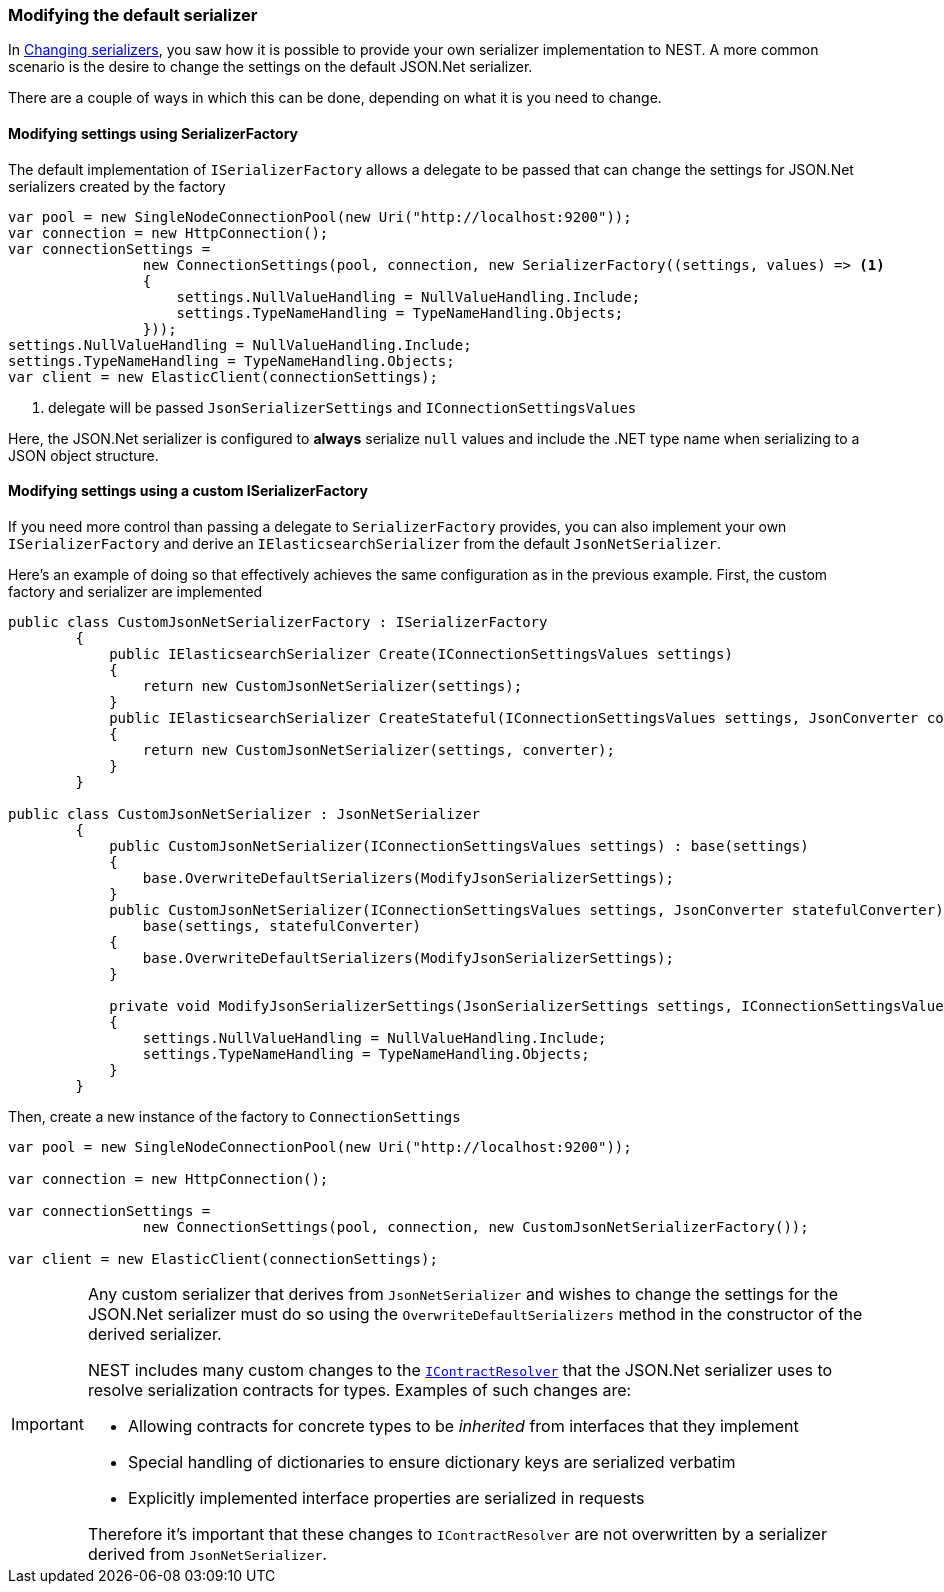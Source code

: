 :ref_current: https://www.elastic.co/guide/en/elasticsearch/reference/5.2

:github: https://github.com/elastic/elasticsearch-net

:nuget: https://www.nuget.org/packages

////
IMPORTANT NOTE
==============
This file has been generated from https://github.com/elastic/elasticsearch-net/tree/5.x/src/Tests/ClientConcepts/HighLevel/Serialization/ModifyingDefaultSerializer.doc.cs. 
If you wish to submit a PR for any spelling mistakes, typos or grammatical errors for this file,
please modify the original csharp file found at the link and submit the PR with that change. Thanks!
////

[[modifying-default-serializer]]
=== Modifying the default serializer

In <<changing-serializers, Changing serializers>>, you saw how it is possible to provide your own serializer
implementation to NEST. A more common scenario is the desire to change the settings on the default JSON.Net
serializer.

There are a couple of ways in which this can be done, depending on what it is you need to change.

==== Modifying settings using SerializerFactory

The default implementation of `ISerializerFactory` allows a delegate to be passed that can change
the settings for JSON.Net serializers created by the factory

[source,csharp]
----
var pool = new SingleNodeConnectionPool(new Uri("http://localhost:9200"));
var connection = new HttpConnection();
var connectionSettings =
                new ConnectionSettings(pool, connection, new SerializerFactory((settings, values) => <1>
                {
                    settings.NullValueHandling = NullValueHandling.Include;
                    settings.TypeNameHandling = TypeNameHandling.Objects;
                }));
settings.NullValueHandling = NullValueHandling.Include;
settings.TypeNameHandling = TypeNameHandling.Objects;
var client = new ElasticClient(connectionSettings);
----
<1> delegate will be passed `JsonSerializerSettings` and `IConnectionSettingsValues`

Here, the JSON.Net serializer is configured to *always* serialize `null` values and
include the .NET type name when serializing to a JSON object structure.

==== Modifying settings using a custom ISerializerFactory

If you need more control than passing a delegate to `SerializerFactory` provides, you can also
implement your own `ISerializerFactory` and derive an `IElasticsearchSerializer` from the
default `JsonNetSerializer`.

Here's an example of doing so that effectively achieves the same configuration as in the previous example.
First, the custom factory and serializer are implemented

[source,csharp]
----
public class CustomJsonNetSerializerFactory : ISerializerFactory
        {
            public IElasticsearchSerializer Create(IConnectionSettingsValues settings)
            {
                return new CustomJsonNetSerializer(settings);
            }
            public IElasticsearchSerializer CreateStateful(IConnectionSettingsValues settings, JsonConverter converter)
            {
                return new CustomJsonNetSerializer(settings, converter);
            }
        }

public class CustomJsonNetSerializer : JsonNetSerializer
        {
            public CustomJsonNetSerializer(IConnectionSettingsValues settings) : base(settings)
            {
                base.OverwriteDefaultSerializers(ModifyJsonSerializerSettings);
            }
            public CustomJsonNetSerializer(IConnectionSettingsValues settings, JsonConverter statefulConverter) :
                base(settings, statefulConverter)
            {
                base.OverwriteDefaultSerializers(ModifyJsonSerializerSettings);
            }

            private void ModifyJsonSerializerSettings(JsonSerializerSettings settings, IConnectionSettingsValues connectionSettings)
            {
                settings.NullValueHandling = NullValueHandling.Include;
                settings.TypeNameHandling = TypeNameHandling.Objects;
            }
        }
----

Then, create a new instance of the factory to `ConnectionSettings`

[source,csharp]
----
var pool = new SingleNodeConnectionPool(new Uri("http://localhost:9200"));

var connection = new HttpConnection();

var connectionSettings =
                new ConnectionSettings(pool, connection, new CustomJsonNetSerializerFactory());

var client = new ElasticClient(connectionSettings);
----

[IMPORTANT]
====
Any custom serializer that derives from `JsonNetSerializer` and wishes to change the settings for the JSON.Net
serializer must do so using the `OverwriteDefaultSerializers` method in the constructor of the derived
serializer.

NEST includes many custom changes to the http://www.newtonsoft.com/json/help/html/ContractResolver.htm[`IContractResolver`] that the JSON.Net serializer uses to resolve
serialization contracts for types. Examples of such changes are:

* Allowing contracts for concrete types to be _inherited_ from interfaces that they implement

* Special handling of dictionaries to ensure dictionary keys are serialized verbatim

* Explicitly implemented interface properties are serialized in requests

Therefore it's important that these changes to `IContractResolver` are not overwritten by a serializer derived
from `JsonNetSerializer`.

====

